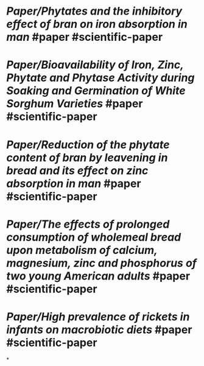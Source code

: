 * [[Paper/Phytates and the inhibitory effect of bran on iron absorption in man]] #paper #scientific-paper
   :PROPERTIES:
   :type: [[Paper]]
   :language: [[english]]
   :rating: [[0/10]]
   :source-name: [[NCBI]], [[National Center for Biotechnology Information]]
   :source-link: https://pubmed.ncbi.nlm.nih.gov/3034044/
   :file: -
   :year-publication: [[1987]]
   :author: L Hallberg, L Rossander, A B Skanberg 
   :tags: -
   :END:
* [[Paper/Bioavailability of Iron, Zinc, Phytate and Phytase Activity during Soaking and Germination of White Sorghum Varieties]] #paper #scientific-paper
   :PROPERTIES:
   :type: [[Paper]]
   :language: [[english]]
   :rating: [[0/10]]
   :source-name: [[NCBI]], [[National Center for Biotechnology Information]]
   :source-link: https://www.ncbi.nlm.nih.gov/pmc/articles/PMC3189212/
   :file: -
   :year-publication: [[2011]]
   :author: -
   :tags: -
   :END:
* [[Paper/Reduction of the phytate content of bran by leavening in bread and its effect on zinc absorption in man]] #paper #scientific-paper
   :PROPERTIES:
   :type: [[Paper]]
   :language: [[english]]
   :rating: [[0/10]]
   :source-name: [[NCBI]], [[National Center for Biotechnology Information]]
   :source-link: https://pubmed.ncbi.nlm.nih.gov/2998440/
   :file: -
   :year-publication: [[1985]]
   :author: -
   :tags: -
   :END:
* [[Paper/The effects of prolonged consumption of  wholemeal bread upon metabolism of calcium, magnesium, zinc and  phosphorus of two young American adults]] #paper #scientific-paper
   :PROPERTIES:
   :type: [[Paper]]
   :language: [[english]]
   :rating: [[0/10]]
   :source-name: [[NCBI]], [[National Center for Biotechnology Information]]
   :source-link: https://pubmed.ncbi.nlm.nih.gov/1264463/
   :file: -
   :year-publication: [[1976]]
   :author: B J Campbell, J G Reinhold, JJ Cannell, I Nourmand
   :tags: -
   :END:
* [[Paper/High prevalence of rickets in infants on macrobiotic diets]] #paper #scientific-paper
   :PROPERTIES:
   :type: [[Paper]]
   :language: [[english]]
   :rating: [[0/10]]
   :source-name: [[NCBI]], [[National Center for Biotechnology Information]]
   :source-link: https://pubmed.ncbi.nlm.nih.gov/2154918/
   :file: -
   :year-publication: [[1990]]
   :author: -
   :tags: -
   :END:
*